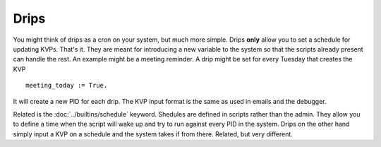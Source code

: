 Drips
=====

You might think of drips as a cron on your system, but much more simple. Drips **only** allow you to set a schedule for updating KVPs. That's it. They are meant for introducing a new variable to the system so that the scripts already present can handle the rest. An example might be a meeting reminder. A drip might be set for every Tuesday that creates the KVP 

:: 

  meeting_today := True. 

It will create a new PID for each drip. The KVP input format is the same as used in emails and the debugger. 

Related is the :doc:`../builtins/schedule` keyword. Shedules are defined in scripts rather than the admin. They allow you to define a time when the script will wake up and try to run against every PID in the system. Drips on the other hand simply input a KVP on a schedule and the system takes if from there. Related, but very different.


